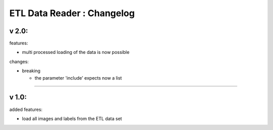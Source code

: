 
ETL Data Reader : Changelog
===========================

v 2.0:
------

features:


* multi processed loading of the data is now possible

changes:


* breaking

  * the parameter 'include' expects now a list 

----

v 1.0:
------

added features:


* load all images and labels from the ETL data set
